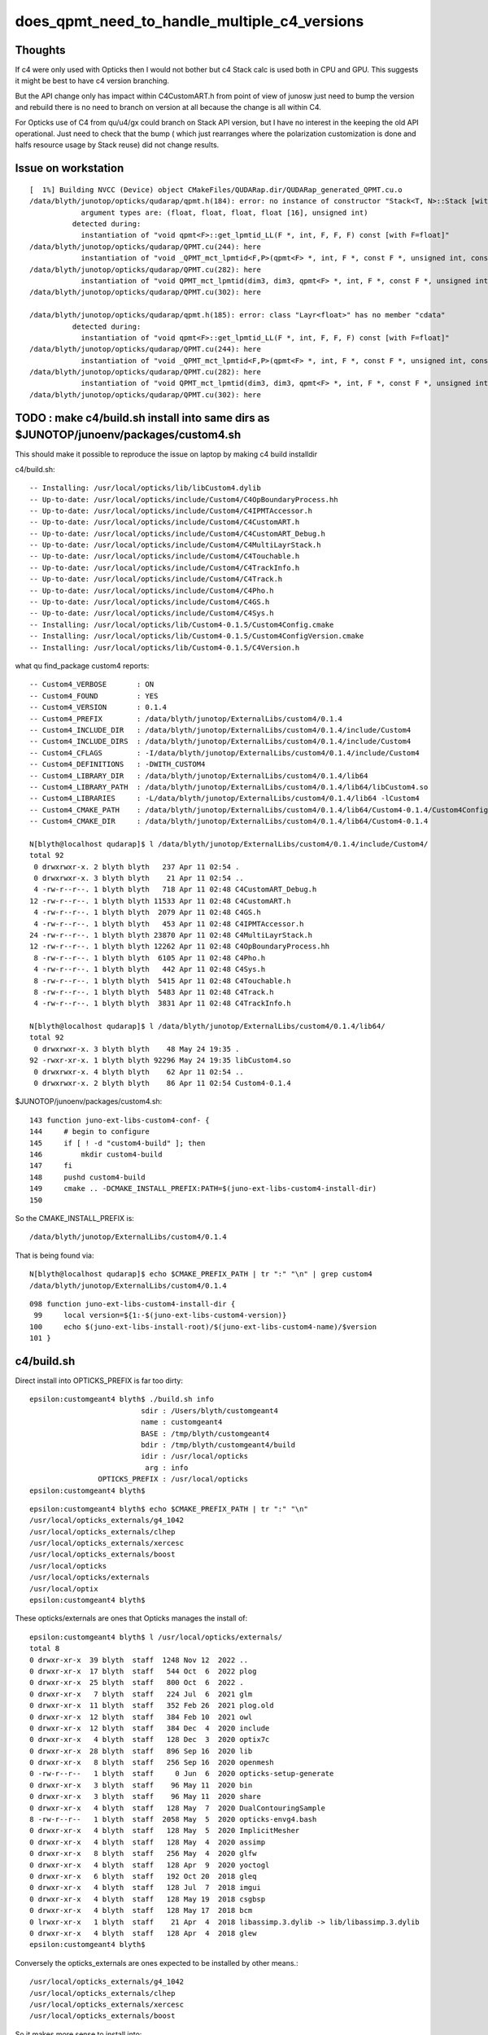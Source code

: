 does_qpmt_need_to_handle_multiple_c4_versions
===============================================

Thoughts
-----------

If c4 were only used with Opticks then I would not 
bother but c4 Stack calc is used both in CPU and GPU. 
This suggests it might be best to have c4 version branching. 

But the API change only has impact within C4CustomART.h 
from point of view of junosw just need to bump the 
version and rebuild there is no need to branch on 
version at all because the change is all within C4. 

For Opticks use of C4 from qu/u4/gx could branch 
on Stack API version, but I have no interest in 
the keeping the old API operational. 
Just need to check that the bump (
which just rearranges where the polarization customization 
is done and halfs resource usage by Stack reuse) 
did not change results. 


Issue on workstation
----------------------

::

    [  1%] Building NVCC (Device) object CMakeFiles/QUDARap.dir/QUDARap_generated_QPMT.cu.o
    /data/blyth/junotop/opticks/qudarap/qpmt.h(184): error: no instance of constructor "Stack<T, N>::Stack [with T=float, N=4]" matches the argument list
                argument types are: (float, float, float, float [16], unsigned int)
              detected during:
                instantiation of "void qpmt<F>::get_lpmtid_LL(F *, int, F, F, F) const [with F=float]" 
    /data/blyth/junotop/opticks/qudarap/QPMT.cu(244): here
                instantiation of "void _QPMT_mct_lpmtid<F,P>(qpmt<F> *, int, F *, const F *, unsigned int, const int *, unsigned int) [with F=float, P=16]" 
    /data/blyth/junotop/opticks/qudarap/QPMT.cu(282): here
                instantiation of "void QPMT_mct_lpmtid(dim3, dim3, qpmt<F> *, int, F *, const F *, unsigned int, const int *, unsigned int) [with F=float]" 
    /data/blyth/junotop/opticks/qudarap/QPMT.cu(302): here

    /data/blyth/junotop/opticks/qudarap/qpmt.h(185): error: class "Layr<float>" has no member "cdata"
              detected during:
                instantiation of "void qpmt<F>::get_lpmtid_LL(F *, int, F, F, F) const [with F=float]" 
    /data/blyth/junotop/opticks/qudarap/QPMT.cu(244): here
                instantiation of "void _QPMT_mct_lpmtid<F,P>(qpmt<F> *, int, F *, const F *, unsigned int, const int *, unsigned int) [with F=float, P=16]" 
    /data/blyth/junotop/opticks/qudarap/QPMT.cu(282): here
                instantiation of "void QPMT_mct_lpmtid(dim3, dim3, qpmt<F> *, int, F *, const F *, unsigned int, const int *, unsigned int) [with F=float]" 
    /data/blyth/junotop/opticks/qudarap/QPMT.cu(302): here






TODO : make c4/build.sh install into same dirs as $JUNOTOP/junoenv/packages/custom4.sh
----------------------------------------------------------------------------------------

This should make it possible to reproduce the issue on laptop by making c4 build installdir 


c4/build.sh::

    -- Installing: /usr/local/opticks/lib/libCustom4.dylib
    -- Up-to-date: /usr/local/opticks/include/Custom4/C4OpBoundaryProcess.hh
    -- Up-to-date: /usr/local/opticks/include/Custom4/C4IPMTAccessor.h
    -- Up-to-date: /usr/local/opticks/include/Custom4/C4CustomART.h
    -- Up-to-date: /usr/local/opticks/include/Custom4/C4CustomART_Debug.h
    -- Up-to-date: /usr/local/opticks/include/Custom4/C4MultiLayrStack.h
    -- Up-to-date: /usr/local/opticks/include/Custom4/C4Touchable.h
    -- Up-to-date: /usr/local/opticks/include/Custom4/C4TrackInfo.h
    -- Up-to-date: /usr/local/opticks/include/Custom4/C4Track.h
    -- Up-to-date: /usr/local/opticks/include/Custom4/C4Pho.h
    -- Up-to-date: /usr/local/opticks/include/Custom4/C4GS.h
    -- Up-to-date: /usr/local/opticks/include/Custom4/C4Sys.h
    -- Installing: /usr/local/opticks/lib/Custom4-0.1.5/Custom4Config.cmake
    -- Installing: /usr/local/opticks/lib/Custom4-0.1.5/Custom4ConfigVersion.cmake
    -- Installing: /usr/local/opticks/lib/Custom4-0.1.5/C4Version.h



what qu find_package custom4 reports::

    -- Custom4_VERBOSE       : ON 
    -- Custom4_FOUND         : YES 
    -- Custom4_VERSION       : 0.1.4 
    -- Custom4_PREFIX        : /data/blyth/junotop/ExternalLibs/custom4/0.1.4 
    -- Custom4_INCLUDE_DIR   : /data/blyth/junotop/ExternalLibs/custom4/0.1.4/include/Custom4 
    -- Custom4_INCLUDE_DIRS  : /data/blyth/junotop/ExternalLibs/custom4/0.1.4/include/Custom4 
    -- Custom4_CFLAGS        : -I/data/blyth/junotop/ExternalLibs/custom4/0.1.4/include/Custom4 
    -- Custom4_DEFINITIONS   : -DWITH_CUSTOM4 
    -- Custom4_LIBRARY_DIR   : /data/blyth/junotop/ExternalLibs/custom4/0.1.4/lib64 
    -- Custom4_LIBRARY_PATH  : /data/blyth/junotop/ExternalLibs/custom4/0.1.4/lib64/libCustom4.so 
    -- Custom4_LIBRARIES     : -L/data/blyth/junotop/ExternalLibs/custom4/0.1.4/lib64 -lCustom4 
    -- Custom4_CMAKE_PATH    : /data/blyth/junotop/ExternalLibs/custom4/0.1.4/lib64/Custom4-0.1.4/Custom4Config.cmake 
    -- Custom4_CMAKE_DIR     : /data/blyth/junotop/ExternalLibs/custom4/0.1.4/lib64/Custom4-0.1.4 

    N[blyth@localhost qudarap]$ l /data/blyth/junotop/ExternalLibs/custom4/0.1.4/include/Custom4/
    total 92
     0 drwxrwxr-x. 2 blyth blyth   237 Apr 11 02:54 .
     0 drwxrwxr-x. 3 blyth blyth    21 Apr 11 02:54 ..
     4 -rw-r--r--. 1 blyth blyth   718 Apr 11 02:48 C4CustomART_Debug.h
    12 -rw-r--r--. 1 blyth blyth 11533 Apr 11 02:48 C4CustomART.h
     4 -rw-r--r--. 1 blyth blyth  2079 Apr 11 02:48 C4GS.h
     4 -rw-r--r--. 1 blyth blyth   453 Apr 11 02:48 C4IPMTAccessor.h
    24 -rw-r--r--. 1 blyth blyth 23870 Apr 11 02:48 C4MultiLayrStack.h
    12 -rw-r--r--. 1 blyth blyth 12262 Apr 11 02:48 C4OpBoundaryProcess.hh
     8 -rw-r--r--. 1 blyth blyth  6105 Apr 11 02:48 C4Pho.h
     4 -rw-r--r--. 1 blyth blyth   442 Apr 11 02:48 C4Sys.h
     8 -rw-r--r--. 1 blyth blyth  5415 Apr 11 02:48 C4Touchable.h
     8 -rw-r--r--. 1 blyth blyth  5483 Apr 11 02:48 C4Track.h
     4 -rw-r--r--. 1 blyth blyth  3831 Apr 11 02:48 C4TrackInfo.h

    N[blyth@localhost qudarap]$ l /data/blyth/junotop/ExternalLibs/custom4/0.1.4/lib64/
    total 92
     0 drwxrwxr-x. 3 blyth blyth    48 May 24 19:35 .
    92 -rwxr-xr-x. 1 blyth blyth 92296 May 24 19:35 libCustom4.so
     0 drwxrwxr-x. 4 blyth blyth    62 Apr 11 02:54 ..
     0 drwxrwxr-x. 2 blyth blyth    86 Apr 11 02:54 Custom4-0.1.4


$JUNOTOP/junoenv/packages/custom4.sh::

    143 function juno-ext-libs-custom4-conf- {
    144     # begin to configure
    145     if [ ! -d "custom4-build" ]; then
    146         mkdir custom4-build
    147     fi
    148     pushd custom4-build
    149     cmake .. -DCMAKE_INSTALL_PREFIX:PATH=$(juno-ext-libs-custom4-install-dir)
    150 

So the CMAKE_INSTALL_PREFIX is::

    /data/blyth/junotop/ExternalLibs/custom4/0.1.4

That is being found via::

    N[blyth@localhost qudarap]$ echo $CMAKE_PREFIX_PATH | tr ":" "\n" | grep custom4
    /data/blyth/junotop/ExternalLibs/custom4/0.1.4



::

    098 function juno-ext-libs-custom4-install-dir {
     99     local version=${1:-$(juno-ext-libs-custom4-version)}
    100     echo $(juno-ext-libs-install-root)/$(juno-ext-libs-custom4-name)/$version
    101 }



c4/build.sh
-------------

Direct install into OPTICKS_PREFIX is far too dirty::

    epsilon:customgeant4 blyth$ ./build.sh info
                              sdir : /Users/blyth/customgeant4 
                              name : customgeant4 
                              BASE : /tmp/blyth/customgeant4 
                              bdir : /tmp/blyth/customgeant4/build 
                              idir : /usr/local/opticks 
                               arg : info 
                    OPTICKS_PREFIX : /usr/local/opticks 
    epsilon:customgeant4 blyth$ 


::

    epsilon:customgeant4 blyth$ echo $CMAKE_PREFIX_PATH | tr ":" "\n"
    /usr/local/opticks_externals/g4_1042
    /usr/local/opticks_externals/clhep
    /usr/local/opticks_externals/xercesc
    /usr/local/opticks_externals/boost
    /usr/local/opticks
    /usr/local/opticks/externals
    /usr/local/optix
    epsilon:customgeant4 blyth$ 


These opticks/externals are ones that Opticks manages the install of::

    epsilon:customgeant4 blyth$ l /usr/local/opticks/externals/
    total 8
    0 drwxr-xr-x  39 blyth  staff  1248 Nov 12  2022 ..
    0 drwxr-xr-x  17 blyth  staff   544 Oct  6  2022 plog
    0 drwxr-xr-x  25 blyth  staff   800 Oct  6  2022 .
    0 drwxr-xr-x   7 blyth  staff   224 Jul  6  2021 glm
    0 drwxr-xr-x  11 blyth  staff   352 Feb 26  2021 plog.old
    0 drwxr-xr-x  12 blyth  staff   384 Feb 10  2021 owl
    0 drwxr-xr-x  12 blyth  staff   384 Dec  4  2020 include
    0 drwxr-xr-x   4 blyth  staff   128 Dec  3  2020 optix7c
    0 drwxr-xr-x  28 blyth  staff   896 Sep 16  2020 lib
    0 drwxr-xr-x   8 blyth  staff   256 Sep 16  2020 openmesh
    0 -rw-r--r--   1 blyth  staff     0 Jun  6  2020 opticks-setup-generate
    0 drwxr-xr-x   3 blyth  staff    96 May 11  2020 bin
    0 drwxr-xr-x   3 blyth  staff    96 May 11  2020 share
    0 drwxr-xr-x   4 blyth  staff   128 May  7  2020 DualContouringSample
    8 -rw-r--r--   1 blyth  staff  2058 May  5  2020 opticks-envg4.bash
    0 drwxr-xr-x   4 blyth  staff   128 May  5  2020 ImplicitMesher
    0 drwxr-xr-x   4 blyth  staff   128 May  4  2020 assimp
    0 drwxr-xr-x   8 blyth  staff   256 May  4  2020 glfw
    0 drwxr-xr-x   4 blyth  staff   128 Apr  9  2020 yoctogl
    0 drwxr-xr-x   6 blyth  staff   192 Oct 20  2018 gleq
    0 drwxr-xr-x   4 blyth  staff   128 Jul  7  2018 imgui
    0 drwxr-xr-x   4 blyth  staff   128 May 19  2018 csgbsp
    0 drwxr-xr-x   4 blyth  staff   128 May 17  2018 bcm
    0 lrwxr-xr-x   1 blyth  staff    21 Apr  4  2018 libassimp.3.dylib -> lib/libassimp.3.dylib
    0 drwxr-xr-x   4 blyth  staff   128 Apr  4  2018 glew
    epsilon:customgeant4 blyth$ 


Conversely the opticks_externals are ones expected to be installed by other means.::

    /usr/local/opticks_externals/g4_1042
    /usr/local/opticks_externals/clhep
    /usr/local/opticks_externals/xercesc
    /usr/local/opticks_externals/boost
 
So it makes more sense to install into::

    /usr/local/opticks_externals/custom4/




DONE : manually cleaned the below
------------------------------------


::

    epsilon:opticks blyth$ pwd
    /usr/local/opticks
    epsilon:opticks blyth$ find . -name '*Custom4*' 
    ./include/Custom4
    ./lib/libCustom4.dylib
    ./lib/Custom4-0.1.4
    ./lib/Custom4-0.1.4/Custom4Config.cmake
    ./lib/Custom4-0.1.4/Custom4ConfigVersion.cmake
    ./lib/Custom4-0.1.5
    ./lib/Custom4-0.1.5/Custom4Config.cmake
    ./lib/Custom4-0.1.5/Custom4ConfigVersion.cmake
    ./lib/UseCustom4
    ./lib/U4Custom4Test
    ./build/u4/tests/CMakeFiles/U4Custom4Test.dir
    ./build/u4/tests/CMakeFiles/U4Custom4Test.dir/U4Custom4Test.cc.o
    ./build/u4/tests/U4Custom4Test
    epsilon:opticks blyth$ 


DONE : changed c4/build.sh to install into versioned dirs
-----------------------------------------------------------

::

    -- Install configuration: "Debug"
    -- Installing: /usr/local/opticks_externals/custom4/0.1.5/lib/libCustom4.dylib
    -- Installing: /usr/local/opticks_externals/custom4/0.1.5/include/Custom4/C4OpBoundaryProcess.hh
    -- Installing: /usr/local/opticks_externals/custom4/0.1.5/include/Custom4/C4IPMTAccessor.h
    -- Installing: /usr/local/opticks_externals/custom4/0.1.5/include/Custom4/C4CustomART.h
    -- Installing: /usr/local/opticks_externals/custom4/0.1.5/include/Custom4/C4CustomART_Debug.h
    -- Installing: /usr/local/opticks_externals/custom4/0.1.5/include/Custom4/C4MultiLayrStack.h
    -- Installing: /usr/local/opticks_externals/custom4/0.1.5/include/Custom4/C4Touchable.h
    -- Installing: /usr/local/opticks_externals/custom4/0.1.5/include/Custom4/C4TrackInfo.h
    -- Installing: /usr/local/opticks_externals/custom4/0.1.5/include/Custom4/C4Track.h
    -- Installing: /usr/local/opticks_externals/custom4/0.1.5/include/Custom4/C4Pho.h
    -- Installing: /usr/local/opticks_externals/custom4/0.1.5/include/Custom4/C4GS.h
    -- Installing: /usr/local/opticks_externals/custom4/0.1.5/include/Custom4/C4Sys.h
    -- Installing: /usr/local/opticks_externals/custom4/0.1.5/lib/Custom4-0.1.5/Custom4Config.cmake
    -- Installing: /usr/local/opticks_externals/custom4/0.1.5/lib/Custom4-0.1.5/Custom4ConfigVersion.cmake
    -- Installing: /usr/local/opticks_externals/custom4/0.1.5/lib/Custom4-0.1.5/C4Version.h


WIP : get qu to find c4, by changing laptop $HOME/.opticks_config 
--------------------------------------------------------------------

As expected need to change CMAKE_PREFIX_PATH to find the versioned c4. 

::

    epsilon:qudarap blyth$ om-clean
    rm -rf /usr/local/opticks/build/qudarap && mkdir -p /usr/local/opticks/build/qudarap
    epsilon:qudarap blyth$ om-conf


$HOME/.opticks_config the appropriate place to change CMAKE_PREFIX_PATH is 
just after Geant4::

     47 # PATH envvars control the externals that opticks/CMake or pkg-config will find  
     48 unset CMAKE_PREFIX_PATH
     49 unset PKG_CONFIG_PATH
     50 
     51 # mandatory envvars in buildenv 
     52 
     53 # OPTICKS_PREFIX is overriden in the below sourcing of opticks_setup
     54 #export OPTICKS_PREFIX=/usr/local/opticks
     55 #export OPTICKS_PREFIX=/usr/local/opticks_min
     56 
     57 export OPTICKS_CUDA_PREFIX=/usr/local/cuda
     58 export OPTICKS_OPTIX_PREFIX=/usr/local/optix
     59 export OPTICKS_COMPUTE_CAPABILITY=30
     60 
     61 export OPTICKS_OPTIX5_PREFIX=/usr/local/optix
     62 export OPTICKS_OPTIX7_PREFIX=/Developer/OptiX_700
     63 
     64 
     65 ## hookup paths to access "foreign" externals 
     66 opticks-prepend-prefix /usr/local/opticks_externals/boost
     67 opticks-prepend-prefix /usr/local/opticks_externals/xercesc
     68 
     69 # leave only one of the below clhep+geant4 setup "stanzas" uncommented 
     70 # to pick the geant4 version and start a new session before doing anything 
     71 # like using the g4- functions or building opticks against this geant4 
     72 
     73 # standard 1042 
     74 opticks-prepend-prefix /usr/local/opticks_externals/clhep
     75 opticks-prepend-prefix /usr/local/opticks_externals/g4_1042

::

     74 opticks-prepend-prefix /usr/local/opticks_externals/clhep
     75 opticks-prepend-prefix /usr/local/opticks_externals/g4_1042
     76 opticks-prepend-prefix /usr/local/opticks_externals/custom4/0.1.5


I dont think the ordering is very important::

    epsilon:customgeant4 blyth$ echo $CMAKE_PREFIX_PATH | tr ":" "\n"
    /usr/local/opticks_externals/custom4/0.1.5
    /usr/local/opticks_externals/g4_1042
    /usr/local/opticks_externals/clhep
    /usr/local/opticks_externals/xercesc
    /usr/local/opticks_externals/boost
    /usr/local/opticks
    /usr/local/opticks/externals
    /usr/local/optix
    epsilon:customgeant4 blyth$ 


qu finds it and succeeds to build against c4 0.1.5 

::

    -- PACKAGE_VERSION_UNSUITABLE  :  
    -- Custom4_VERBOSE       : ON 
    -- Custom4_FOUND         : YES 
    -- Custom4_VERSION       : 0.1.5 
    -- Custom4_PREFIX        : /usr/local/opticks_externals/custom4/0.1.5 
    -- Custom4_INCLUDE_DIR   : /usr/local/opticks_externals/custom4/0.1.5/include/Custom4 
    -- Custom4_INCLUDE_DIRS  : /usr/local/opticks_externals/custom4/0.1.5/include/Custom4 
    -- Custom4_CFLAGS        : -I/usr/local/opticks_externals/custom4/0.1.5/include/Custom4 
    -- Custom4_DEFINITIONS   : -DWITH_CUSTOM4 
    -- Custom4_LIBRARY_DIR   : /usr/local/opticks_externals/custom4/0.1.5/lib 
    -- Custom4_LIBRARY_PATH  : /usr/local/opticks_externals/custom4/0.1.5/lib/libCustom4.dylib 
    -- Custom4_LIBRARIES     : -L/usr/local/opticks_externals/custom4/0.1.5/lib -lCustom4 
    -- Custom4_CMAKE_PATH    : /usr/local/opticks_externals/custom4/0.1.5/lib/Custom4-0.1.5/Custom4Config.cmake 
    -- Custom4_CMAKE_DIR     : /usr/local/opticks_externals/custom4/0.1.5/lib/Custom4-0.1.5 
    -- Configuring done


BUT, Note that C4Version.h is ending up in wrong dir::

    epsilon:qudarap blyth$ cat /usr/local/opticks_externals/custom4/0.1.5/lib/Custom4-0.1.5/C4Version.h
    #pragma once

    #define Custom4_VERSION_MAJOR 0
    #define Custom4_VERSION_MINOR 1
    #define Custom4_VERSION_PATCH 5
    #define Custom4_VERSION 0.1.5

It needs to be together with the other headers::

    epsilon:qudarap blyth$ l /usr/local/opticks_externals/custom4/0.1.5/include/Custom4/
    total 192
     0 drwxr-xr-x  13 blyth  staff    416 Jul  2 12:26 .
     0 drwxr-xr-x   3 blyth  staff     96 Jul  2 12:26 ..
    48 -rw-r--r--   1 blyth  staff  23517 Jun 25 14:51 C4MultiLayrStack.h
    32 -rw-r--r--   1 blyth  staff  12430 Jun 24 19:13 C4CustomART.h
     8 -rw-r--r--   1 blyth  staff   2079 Apr  7 15:21 C4GS.h
    16 -rw-r--r--   1 blyth  staff   5483 Apr  7 15:02 C4Track.h
    16 -rw-r--r--   1 blyth  staff   6105 Apr  7 11:44 C4Pho.h
     8 -rw-r--r--   1 blyth  staff    718 Mar 29 19:59 C4CustomART_Debug.h
     8 -rw-r--r--   1 blyth  staff   3831 Mar 24 12:45 C4TrackInfo.h
    24 -rw-r--r--   1 blyth  staff  12262 Mar 24 12:43 C4OpBoundaryProcess.hh
     8 -rw-r--r--   1 blyth  staff    442 Mar 24 12:39 C4Sys.h
    16 -rw-r--r--   1 blyth  staff   5415 Mar 24 12:05 C4Touchable.h
     8 -rw-r--r--   1 blyth  staff    453 Mar 22 11:03 C4IPMTAccessor.h
    epsilon:qudarap blyth$ 

Changed the destination::

    191 install(FILES
    192   ${PROJECT_BINARY_DIR}/Custom4Config.cmake
    193   ${PROJECT_BINARY_DIR}/Custom4ConfigVersion.cmake
    194   DESTINATION ${CUSTOM4_CMAKE_DIR}
    195   )
    196 
    197 install(FILES
    198   ${PROJECT_BINARY_DIR}/C4Version.h
    199   DESTINATION ${CUSTOM4_RELATIVE_INCDIR}
    200   )



c4 return to v0.1.4
----------------------


::

    epsilon:customgeant4 blyth$ git checkout tags/v0.1.4 
    Note: checking out 'tags/v0.1.4'.

    You are in 'detached HEAD' state. You can look around, make experimental
    changes and commit them, and you can discard any commits you make in this
    state without impacting any branches by performing another checkout.

    If you want to create a new branch to retain commits you create, you may
    do so (now or later) by using -b with the checkout command again. Example:

      git checkout -b <new-branch-name>

    HEAD is now at 33fc856... bump to 0.1.4
    epsilon:customgeant4 blyth$ 



Install that into a versioned dir::

    OPTICKS_PREFIX=/usr/local/opticks_externals/custom4/0.1.4 ./build.sh 

Actually that didnt work because login scripts depend on OPTICKS_PREFIX, had to change the build.sh to accept CUSTOM4_PREFIX::

    CUSTOM4_PREFIX=/usr/local/opticks_externals/custom4/0.1.4 ./build.sh 

Also kludge up the C4Version.h::

    epsilon:qudarap blyth$ cat /usr/local/opticks_externals/custom4/0.1.4/include/C4Version.h
    cat: /usr/local/opticks_externals/custom4/0.1.4/include/C4Version.h: No such file or directory
    epsilon:qudarap blyth$ echo "#define Custom4_VERSION_NUMBER 00104" > /usr/local/opticks_externals/custom4/0.1.4/include/C4Version.h
    epsilon:qudarap blyth$ cat /usr/local/opticks_externals/custom4/0.1.4/include/C4Version.h
    #define Custom4_VERSION_NUMBER 00104
    epsilon:qudarap blyth$ 

These change .opticks_config to use the old c4::

     73 # standard 1042 
     74 opticks-prepend-prefix /usr/local/opticks_externals/clhep
     75 opticks-prepend-prefix /usr/local/opticks_externals/g4_1042
     76 #opticks-prepend-prefix /usr/local/opticks_externals/custom4/0.1.5
     77 opticks-prepend-prefix /usr/local/opticks_externals/custom4/0.1.4
     78 

Start new shell and check CMAKE_PREFIX_PATH::

    epsilon:qudarap blyth$ echo $CMAKE_PREFIX_PATH | tr ":" "\n"
    /usr/local/opticks_externals/custom4/0.1.4
    /usr/local/opticks_externals/g4_1042
    /usr/local/opticks_externals/clhep
    /usr/local/opticks_externals/xercesc
    /usr/local/opticks_externals/boost
    /usr/local/opticks
    /usr/local/opticks/externals
    /usr/local/optix
    epsilon:qudarap blyth$ 

Try rebuild qu against 0.1.4::

    qu
    om-
    om-clean
    om-conf   # it finds 0.1.4
    om


That fails in the expected way::

    [  6%] Building NVCC (Device) object CMakeFiles/QUDARap.dir/QUDARap_generated_QEvent.cu.o
    /Users/blyth/opticks/qudarap/qpmt.h(184): error: no instance of constructor "Stack<T, N>::Stack [with T=float, N=4]" matches the argument list
                argument types are: (float, float, float, float [16], unsigned int)
              detected during:
                instantiation of "void qpmt<F>::get_lpmtid_LL(F *, int, F, F, F) const [with F=float]" 
    /Users/blyth/opticks/qudarap/QPMT.cu(244): here
                instantiation of "void _QPMT_mct_lpmtid<F,P>(qpmt<F> *, int, F *, const F *, unsigned int, const int *, unsigned int) [with F=float, P=16]" 
    /Users/blyth/opticks/qudarap/QPMT.cu(282): here
                instantiation of "void QPMT_mct_lpmtid(dim3, dim3, qpmt<F> *, int, F *, const F *, unsigned int, const int *, unsigned int) [with F=float]" 
    /Users/blyth/opticks/qudarap/QPMT.cu(302): here

    /Users/blyth/opticks/qudarap/qpmt.h(185): error: class "Layr<float>" has no member "cdata"
              detected during:
                instantiation of "void qpmt<F>::get_lpmtid_LL(F *, int, F, F, F) const [with F=float]" 
    /Users/blyth/opticks/qudarap/QPMT.cu(244): here
                instantiation of "void _QPMT_mct_lpmtid<F,P>(qpmt<F> *, int, F *, const F *, unsigned int, const int *, unsigned int) [with F=float, P=16]" 
    /Users/blyth/opticks/qudarap/QPMT.cu(282): here
                instantiation of "void QPMT_mct_lpmtid(dim3, dim3, qpmt<F> *, int, F *, const F *, unsigned int, const int *, unsigned int) [with F=float]" 
    /Users/blyth/opticks/qudarap/QPMT.cu(302): here






